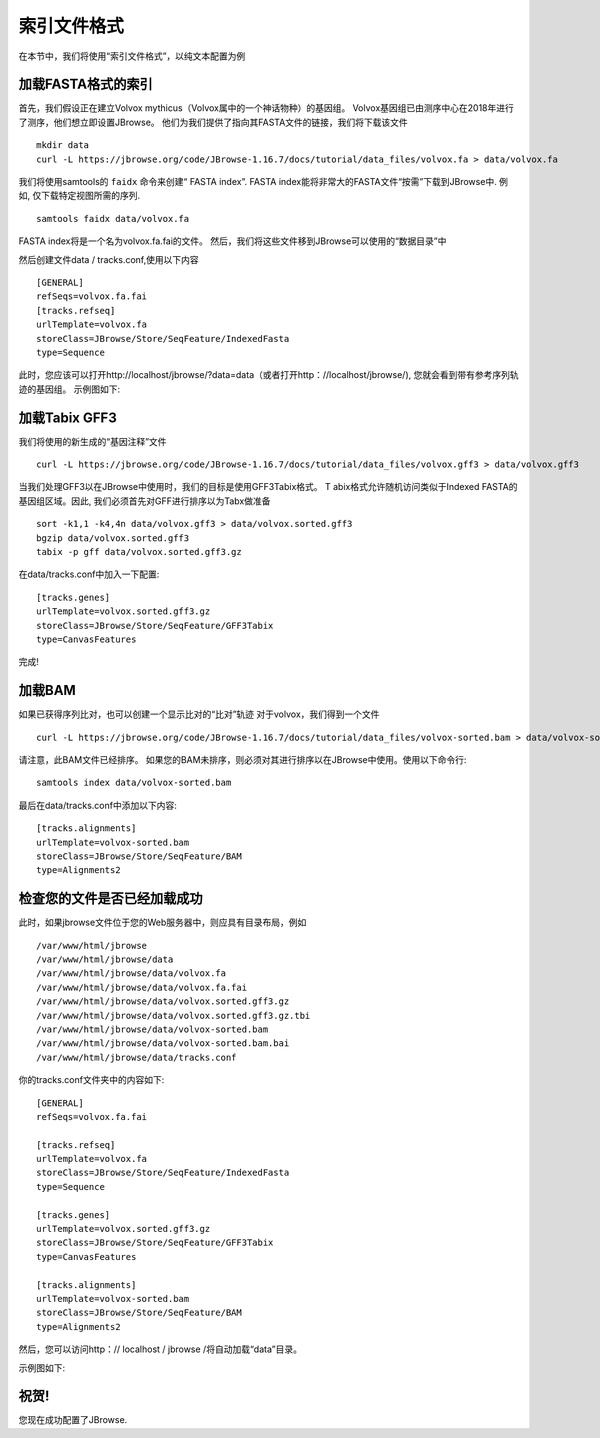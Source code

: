 索引文件格式
====================

在本节中，我们将使用“索引文件格式”，以纯文本配置为例

加载FASTA格式的索引
****************

首先，我们假设正在建立Volvox mythicus（Volvox属中的一个神话物种）的基因组。
Volvox基因组已由测序中心在2018年进行了测序，他们想立即设置JBrowse。
他们为我们提供了指向其FASTA文件的链接，我们将下载该文件

::

    mkdir data
    curl -L https://jbrowse.org/code/JBrowse-1.16.7/docs/tutorial/data_files/volvox.fa > data/volvox.fa


我们将使用samtools的 ``faidx`` 命令来创建“ FASTA index”.
FASTA index能将非常大的FASTA文件“按需”下载到JBrowse中.
例如, 仅下载特定视图所需的序列.

::

    samtools faidx data/volvox.fa

FASTA index将是一个名为volvox.fa.fai的文件。 然后，我们将这些文件移到JBrowse可以使用的“数据目录”中

然后创建文件data / tracks.conf,使用以下内容

::

    [GENERAL]
    refSeqs=volvox.fa.fai
    [tracks.refseq]
    urlTemplate=volvox.fa
    storeClass=JBrowse/Store/SeqFeature/IndexedFasta
    type=Sequence


此时，您应该可以打开http://localhost/jbrowse/?data=data（或者打开http：//localhost/jbrowse/),
您就会看到带有参考序列轨迹的基因组。
示例图如下:

.. image:: https://i.loli.net/2020/01/29/oBIGKYMH3sJTEyX.png


加载Tabix GFF3
************************
我们将使用的新生成的“基因注释”文件

::

    curl -L https://jbrowse.org/code/JBrowse-1.16.7/docs/tutorial/data_files/volvox.gff3 > data/volvox.gff3

当我们处理GFF3以在JBrowse中使用时，我们的目标是使用GFF3Tabix格式。 T
abix格式允许随机访问类似于Indexed FASTA的基因组区域。因此,
我们必须首先对GFF进行排序以为Tabx做准备

::

    sort -k1,1 -k4,4n data/volvox.gff3 > data/volvox.sorted.gff3
    bgzip data/volvox.sorted.gff3
    tabix -p gff data/volvox.sorted.gff3.gz

在data/tracks.conf中加入一下配置:

::

    [tracks.genes]
    urlTemplate=volvox.sorted.gff3.gz
    storeClass=JBrowse/Store/SeqFeature/GFF3Tabix
    type=CanvasFeatures

完成!

加载BAM
************************

如果已获得序列比对，也可以创建一个显示比对的“比对”轨迹
对于volvox，我们得到一个文件

::

    curl -L https://jbrowse.org/code/JBrowse-1.16.7/docs/tutorial/data_files/volvox-sorted.bam > data/volvox-sorted.bam


请注意，此BAM文件已经排序。 如果您的BAM未排序，则必须对其进行排序以在JBrowse中使用。使用以下命令行:

::

    samtools index data/volvox-sorted.bam

最后在data/tracks.conf中添加以下内容:

::

    [tracks.alignments]
    urlTemplate=volvox-sorted.bam
    storeClass=JBrowse/Store/SeqFeature/BAM
    type=Alignments2

检查您的文件是否已经加载成功
*********************

此时，如果jbrowse文件位于您的Web服务器中，则应具有目录布局，例如

::

    /var/www/html/jbrowse
    /var/www/html/jbrowse/data
    /var/www/html/jbrowse/data/volvox.fa
    /var/www/html/jbrowse/data/volvox.fa.fai
    /var/www/html/jbrowse/data/volvox.sorted.gff3.gz
    /var/www/html/jbrowse/data/volvox.sorted.gff3.gz.tbi
    /var/www/html/jbrowse/data/volvox-sorted.bam
    /var/www/html/jbrowse/data/volvox-sorted.bam.bai
    /var/www/html/jbrowse/data/tracks.conf

你的tracks.conf文件夹中的内容如下:

::

    [GENERAL]
    refSeqs=volvox.fa.fai

    [tracks.refseq]
    urlTemplate=volvox.fa
    storeClass=JBrowse/Store/SeqFeature/IndexedFasta
    type=Sequence

    [tracks.genes]
    urlTemplate=volvox.sorted.gff3.gz
    storeClass=JBrowse/Store/SeqFeature/GFF3Tabix
    type=CanvasFeatures

    [tracks.alignments]
    urlTemplate=volvox-sorted.bam
    storeClass=JBrowse/Store/SeqFeature/BAM
    type=Alignments2



然后，您可以访问http：// localhost / jbrowse /将自动加载“data”目录。

示例图如下:

.. image:: https://i.loli.net/2020/01/29/sqaibQEHCl8fOMv.png

祝贺!
************

您现在成功配置了JBrowse.



